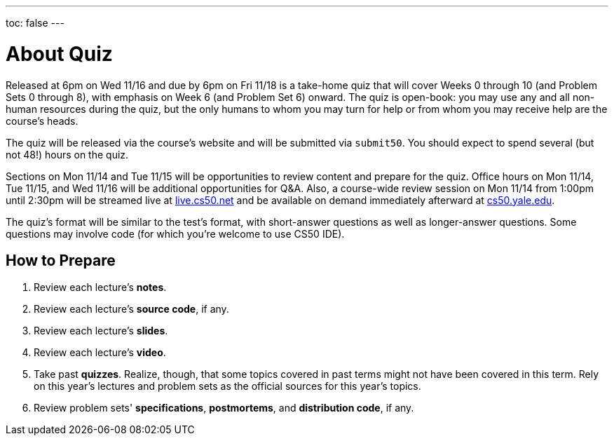 ---
toc: false
---

= About Quiz

Released at 6pm on Wed 11/16 and due by 6pm on Fri 11/18 is a take-home quiz that will cover Weeks 0 through 10 (and Problem Sets 0 through 8), with emphasis on Week 6 (and Problem Set 6) onward. The quiz is open-book: you may use any and all non-human resources during the quiz, but the only humans to whom you may turn for help or from whom you may receive help are the course’s heads.

The quiz will be released via the course's website and will be submitted via `submit50`. You should expect to spend several (but not 48!) hours on the quiz.

Sections on Mon 11/14 and Tue 11/15 will be opportunities to review content and prepare for the quiz. Office hours on Mon 11/14, Tue 11/15, and Wed 11/16 will be additional opportunities for Q&A. Also, a course-wide review session on Mon 11/14 from 1:00pm until 2:30pm will be streamed live at https://live.cs50.net/[live.cs50.net] and be available on demand immediately afterward at https://cs50.yale.edu/[cs50.yale.edu].

The quiz's format will be similar to the test's format, with short-answer questions as well as longer-answer questions. Some questions may involve code (for which you're welcome to use CS50 IDE).

== How to Prepare

. Review each lecture's *notes*.
. Review each lecture's *source code*, if any.
. Review each lecture's *slides*.
. Review each lecture's *video*.
. Take past *quizzes*. Realize, though, that some topics covered in past terms might not have been covered in this term. Rely on this year's lectures and problem sets as the official sources for this year's topics.
. Review problem sets' *specifications*, *postmortems*, and *distribution code*, if any.
